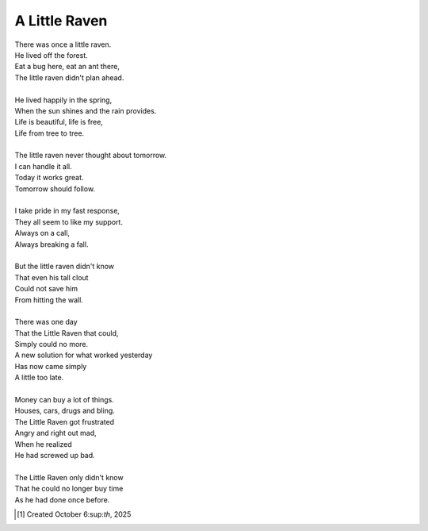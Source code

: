 A Little Raven
==============

| There was once a little raven.
| He lived off the forest.
| Eat a bug here, eat an ant there,
| The little raven didn't plan ahead.
|
| He lived happily in the spring,
| When the sun shines and the rain provides.
| Life is beautiful, life is free,
| Life from tree to tree.
|
| The little raven never thought about tomorrow.
| I can handle it all.
| Today it works great.
| Tomorrow should follow.
|
| I take pride in my fast response,
| They all seem to like my support.
| Always on a call,
| Always breaking a fall.
|
| But the little raven didn't know
| That even his tall clout
| Could not save him
| From hitting the wall.
|
| There was one day
| That the Little Raven that could,
| Simply could no more.
| A new solution for what worked yesterday
| Has now came simply
| A little too late.
|
| Money can buy a lot of things.
| Houses, cars, drugs and bling.
| The Little Raven got frustrated
| Angry and right out mad,
| When he realized
| He had screwed up bad.
|
| The Little Raven only didn't know
| That he could no longer buy time
| As he had done once before.

.. [#] Created October 6:sup:`th`, 2025
